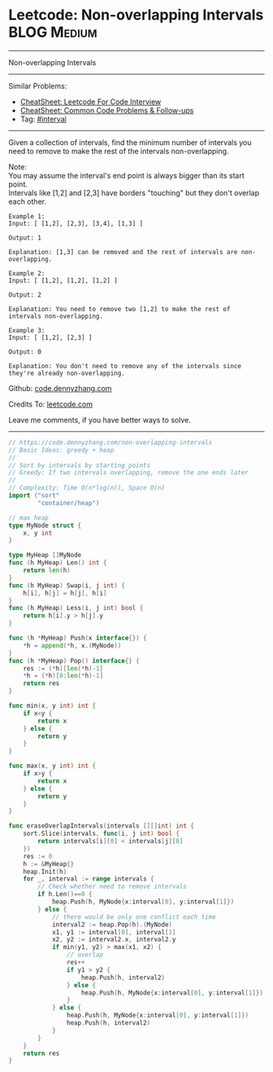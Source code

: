 * Leetcode: Non-overlapping Intervals                                   :BLOG:Medium:
#+STARTUP: showeverything
#+OPTIONS: toc:nil \n:t ^:nil creator:nil d:nil
:PROPERTIES:
:type:     interval, classic
:END:
---------------------------------------------------------------------
Non-overlapping Intervals
---------------------------------------------------------------------
#+BEGIN_HTML
<a href="https://github.com/dennyzhang/code.dennyzhang.com/tree/master/problems/non-overlapping-intervals"><img align="right" width="200" height="183" src="https://www.dennyzhang.com/wp-content/uploads/denny/watermark/github.png" /></a>
#+END_HTML
Similar Problems:
- [[https://cheatsheet.dennyzhang.com/cheatsheet-leetcode-A4][CheatSheet: Leetcode For Code Interview]]
- [[https://cheatsheet.dennyzhang.com/cheatsheet-followup-A4][CheatSheet: Common Code Problems & Follow-ups]]
- Tag: [[https://code.dennyzhang.com/review-interval][#interval]]
---------------------------------------------------------------------
Given a collection of intervals, find the minimum number of intervals you need to remove to make the rest of the intervals non-overlapping.

Note:
You may assume the interval's end point is always bigger than its start point.
Intervals like [1,2] and [2,3] have borders "touching" but they don't overlap each other.

#+BEGIN_EXAMPLE
Example 1:
Input: [ [1,2], [2,3], [3,4], [1,3] ]

Output: 1

Explanation: [1,3] can be removed and the rest of intervals are non-overlapping.
#+END_EXAMPLE

#+BEGIN_EXAMPLE
Example 2:
Input: [ [1,2], [1,2], [1,2] ]

Output: 2

Explanation: You need to remove two [1,2] to make the rest of intervals non-overlapping.
#+END_EXAMPLE

#+BEGIN_EXAMPLE
Example 3:
Input: [ [1,2], [2,3] ]

Output: 0

Explanation: You don't need to remove any of the intervals since they're already non-overlapping.
#+END_EXAMPLE

Github: [[https://github.com/dennyzhang/code.dennyzhang.com/tree/master/problems/non-overlapping-intervals][code.dennyzhang.com]]

Credits To: [[https://leetcode.com/problems/non-overlapping-intervals/description/][leetcode.com]]

Leave me comments, if you have better ways to solve.
---------------------------------------------------------------------

#+BEGIN_SRC go
// https://code.dennyzhang.com/non-overlapping-intervals
// Basic Ideas: greedy + heap
//
// Sort by intervals by starting points
// Greedy: If two intervals overlapping, remove the one ends later
//
// Complexity: Time O(n*log(n)), Space O(n)
import ("sort"
        "container/heap")

// max heap
type MyNode struct {
    x, y int
}

type MyHeap []MyNode
func (h MyHeap) Len() int {
    return len(h)
}
func (h MyHeap) Swap(i, j int) {
    h[i], h[j] = h[j], h[i]
}
func (h MyHeap) Less(i, j int) bool {
    return h[i].y > h[j].y
}

func (h *MyHeap) Push(x interface{}) {
    *h = append(*h, x.(MyNode))
}
func (h *MyHeap) Pop() interface{} {
    res := (*h)[len(*h)-1]
    *h = (*h)[0:len(*h)-1]
    return res
}

func min(x, y int) int {
    if x<y {
        return x
    } else {
        return y
    }
}

func max(x, y int) int {
    if x>y {
        return x
    } else {
        return y
    }
}

func eraseOverlapIntervals(intervals [][]int) int {
    sort.Slice(intervals, func(i, j int) bool {
        return intervals[i][0] < intervals[j][0]
    })
    res := 0
    h := &MyHeap{}
    heap.Init(h)
    for _, interval := range intervals {
        // Check whether need to remove intervals
        if h.Len()==0 {
            heap.Push(h, MyNode{x:interval[0], y:interval[1]})
        } else {
            // there would be only one conflict each time
            interval2 := heap.Pop(h).(MyNode)
            x1, y1 := interval[0], interval[1]
            x2, y2 := interval2.x, interval2.y
            if min(y1, y2) > max(x1, x2) {
                // overlap
                res++
                if y1 > y2 {
                    heap.Push(h, interval2)
                } else {
                    heap.Push(h, MyNode{x:interval[0], y:interval[1]})
                }
            } else {
                heap.Push(h, MyNode{x:interval[0], y:interval[1]})
                heap.Push(h, interval2)
            }
        }
    }
    return res
}
#+END_SRC

#+BEGIN_HTML
<div style="overflow: hidden;">
<div style="float: left; padding: 5px"> <a href="https://www.linkedin.com/in/dennyzhang001"><img src="https://www.dennyzhang.com/wp-content/uploads/sns/linkedin.png" alt="linkedin" /></a></div>
<div style="float: left; padding: 5px"><a href="https://github.com/dennyzhang"><img src="https://www.dennyzhang.com/wp-content/uploads/sns/github.png" alt="github" /></a></div>
<div style="float: left; padding: 5px"><a href="https://www.dennyzhang.com/slack" target="_blank" rel="nofollow"><img src="https://www.dennyzhang.com/wp-content/uploads/sns/slack.png" alt="slack"/></a></div>
</div>
#+END_HTML
